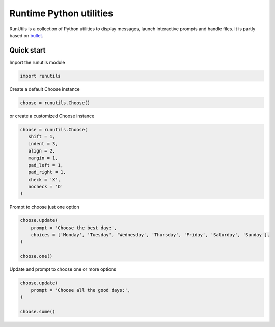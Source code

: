 Runtime Python utilities
#########################

RunUtils is a collection of Python utilities to display messages, launch interactive prompts and handle files. It is partly based on `bullet <https://github.com/Mckinsey666/bullet>`_.
 
Quick start
***********

Import the runutils module

.. code-block:: python

   import runutils

Create a default Choose instance

.. code-block:: python

   choose = runutils.Choose()

or create a customized Choose instance

.. code-block:: python

   choose = runutils.Choose(
      shift = 1,
      indent = 3,
      align = 2,
      margin = 1,
      pad_left = 1,
      pad_right = 1,
      check = 'X',
      nocheck = 'O'
   )

Prompt to choose just one option

.. code-block:: python

   choose.update(
       prompt = 'Choose the best day:',
       choices = ['Monday', 'Tuesday', 'Wednesday', 'Thursday', 'Friday', 'Saturday', 'Sunday'],
   )

   choose.one()

Update and prompt to choose one or more options

.. code-block:: python

   choose.update(
       prompt = 'Choose all the good days:',
   )

   choose.some()
